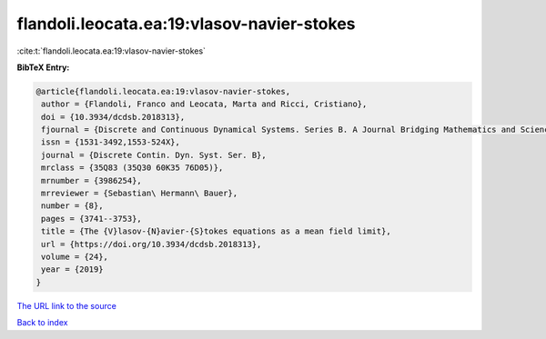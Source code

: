 flandoli.leocata.ea:19:vlasov-navier-stokes
===========================================

:cite:t:`flandoli.leocata.ea:19:vlasov-navier-stokes`

**BibTeX Entry:**

.. code-block:: bibtex

   @article{flandoli.leocata.ea:19:vlasov-navier-stokes,
    author = {Flandoli, Franco and Leocata, Marta and Ricci, Cristiano},
    doi = {10.3934/dcdsb.2018313},
    fjournal = {Discrete and Continuous Dynamical Systems. Series B. A Journal Bridging Mathematics and Sciences},
    issn = {1531-3492,1553-524X},
    journal = {Discrete Contin. Dyn. Syst. Ser. B},
    mrclass = {35Q83 (35Q30 60K35 76D05)},
    mrnumber = {3986254},
    mrreviewer = {Sebastian\ Hermann\ Bauer},
    number = {8},
    pages = {3741--3753},
    title = {The {V}lasov-{N}avier-{S}tokes equations as a mean field limit},
    url = {https://doi.org/10.3934/dcdsb.2018313},
    volume = {24},
    year = {2019}
   }
`The URL link to the source <ttps://doi.org/10.3934/dcdsb.2018313}>`_


`Back to index <../By-Cite-Keys.html>`_
